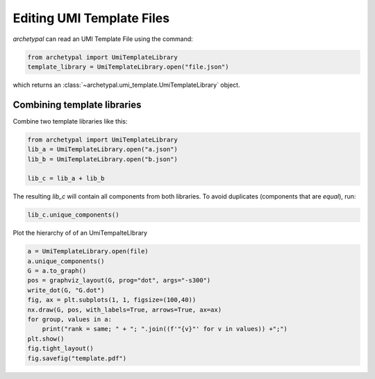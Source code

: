 Editing UMI Template Files
==========================

`archetypal` can read an UMI Template File using the command:

.. code-block:: python

    from archetypal import UmiTemplateLibrary
    template_library = UmiTemplateLibrary.open("file.json")

which returns an :class:`~archetypal.umi_template.UmiTemplateLibrary` object.


Combining template libraries
----------------------------

Combine two template libraries like this:

.. code-block:: python

    from archetypal import UmiTemplateLibrary
    lib_a = UmiTemplateLibrary.open("a.json")
    lib_b = UmiTemplateLibrary.open("b.json")

    lib_c = lib_a + lib_b

The resulting `lib_c` will contain all components from both libraries. To avoid
duplicates (components that are `equal`), run:

.. code-block:: python

    lib_c.unique_components()

Plot the hierarchy of of an UmiTempalteLIbrary

.. code-block:: python

        a = UmiTemplateLibrary.open(file)
        a.unique_components()
        G = a.to_graph()
        pos = graphviz_layout(G, prog="dot", args="-s300")
        write_dot(G, "G.dot")
        fig, ax = plt.subplots(1, 1, figsize=(100,40))
        nx.draw(G, pos, with_labels=True, arrows=True, ax=ax)
        for group, values in a:
            print("rank = same; " + "; ".join((f'"{v}"' for v in values)) +";")
        plt.show()
        fig.tight_layout()
        fig.savefig("template.pdf")